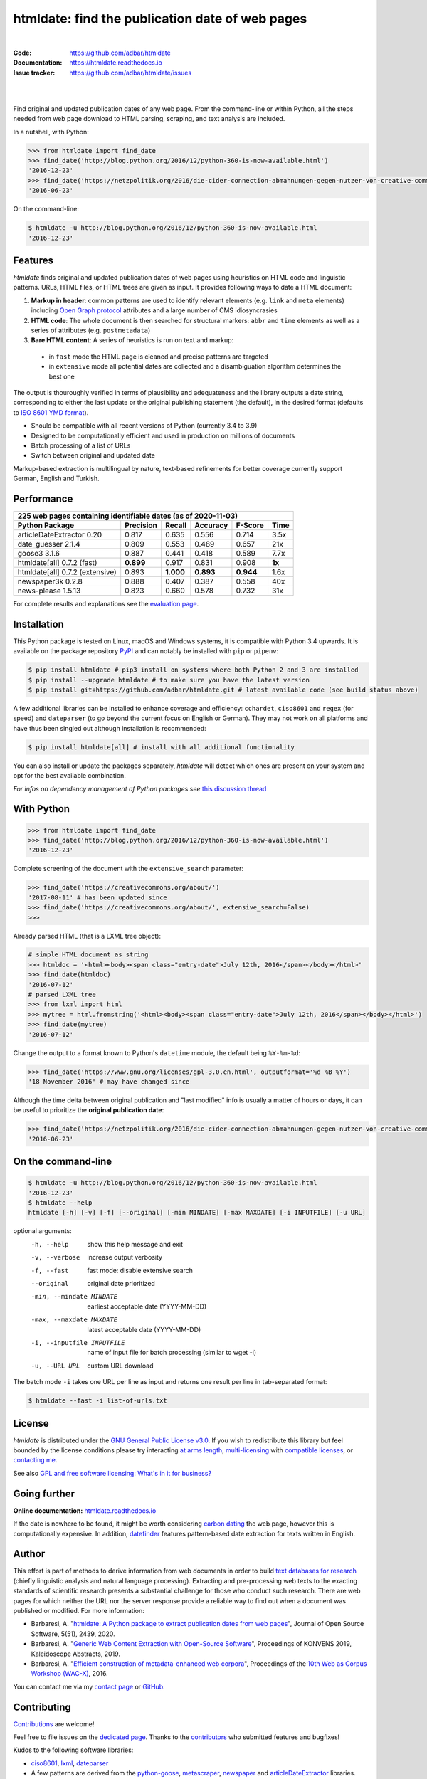htmldate: find the publication date of web pages
================================================

.. image:: https://img.shields.io/pypi/v/htmldate.svg
    :target: https://pypi.python.org/pypi/htmldate
    :alt: Python package

.. image:: https://img.shields.io/pypi/pyversions/htmldate.svg
    :target: https://pypi.python.org/pypi/htmldate
    :alt: Python versions

.. image:: https://readthedocs.org/projects/htmldate/badge/?version=latest
    :target: https://htmldate.readthedocs.org/en/latest/?badge=latest
    :alt: Documentation Status

.. image:: https://img.shields.io/travis/adbar/htmldate.svg
    :target: https://travis-ci.org/adbar/htmldate
    :alt: Travis build status

.. image:: https://img.shields.io/codecov/c/github/adbar/htmldate.svg
    :target: https://codecov.io/gh/adbar/htmldate
    :alt: Code Coverage

.. image:: https://static.pepy.tech/badge/htmldate/month
    :target: https://pepy.tech/project/htmldate
    :alt: Downloads

|

:Code:           https://github.com/adbar/htmldate
:Documentation:  https://htmldate.readthedocs.io
:Issue tracker:  https://github.com/adbar/htmldate/issues

|

.. image:: docs/htmldate-demo.gif
    :alt: Demo as GIF image
    :align: center
    :width: 85%
    :target: https://htmldate.readthedocs.org/

|

Find original and updated publication dates of any web page. From the command-line or within Python, all the steps needed from web page download to HTML parsing, scraping, and text analysis are included.

In a nutshell, with Python:

.. code-block:: python

    >>> from htmldate import find_date
    >>> find_date('http://blog.python.org/2016/12/python-360-is-now-available.html')
    '2016-12-23'
    >>> find_date('https://netzpolitik.org/2016/die-cider-connection-abmahnungen-gegen-nutzer-von-creative-commons-bildern/', original_date=True)
    '2016-06-23'

On the command-line:

.. code-block:: bash

    $ htmldate -u http://blog.python.org/2016/12/python-360-is-now-available.html
    '2016-12-23'


Features
--------

*htmldate* finds original and updated publication dates of web pages using heuristics on HTML code and linguistic patterns. URLs, HTML files, or HTML trees are given as input. It provides following ways to date a HTML document:

1. **Markup in header**: common patterns are used to identify relevant elements (e.g. ``link`` and ``meta`` elements) including `Open Graph protocol <http://ogp.me/>`_ attributes and a large number of CMS idiosyncrasies
2. **HTML code**: The whole document is then searched for structural markers: ``abbr`` and ``time`` elements as well as a series of attributes (e.g. ``postmetadata``)
3. **Bare HTML content**: A series of heuristics is run on text and markup:

  - in ``fast`` mode the HTML page is cleaned and precise patterns are targeted
  - in ``extensive`` mode all potential dates are collected and a disambiguation algorithm determines the best one

The output is thouroughly verified in terms of plausibility and adequateness and the library outputs a date string, corresponding to either the last update or the original publishing statement (the default), in the desired format (defaults to `ISO 8601 YMD format <https://en.wikipedia.org/wiki/ISO_8601>`_).

-  Should be compatible with all recent versions of Python (currently 3.4 to 3.9)
-  Designed to be computationally efficient and used in production on millions of documents
-  Batch processing of a list of URLs
-  Switch between original and updated date

Markup-based extraction is multilingual by nature, text-based refinements for better coverage currently support German, English and Turkish.


Performance
-----------

=============================== ========= ========= ========= ========= =======
225 web pages containing identifiable dates (as of 2020-11-03)
-------------------------------------------------------------------------------
Python Package                  Precision Recall    Accuracy  F-Score   Time
=============================== ========= ========= ========= ========= =======
articleDateExtractor 0.20       0.817     0.635     0.556     0.714     3.5x
date_guesser 2.1.4              0.809     0.553     0.489     0.657     21x
goose3 3.1.6                    0.887     0.441     0.418     0.589     7.7x
htmldate[all] 0.7.2 (fast)      **0.899** 0.917     0.831     0.908     **1x**
htmldate[all] 0.7.2 (extensive) 0.893     **1.000** **0.893** **0.944** 1.6x
newspaper3k 0.2.8               0.888     0.407     0.387     0.558     40x
news-please 1.5.13              0.823     0.660     0.578     0.732     31x
=============================== ========= ========= ========= ========= =======

For complete results and explanations see the `evaluation page <https://htmldate.readthedocs.io/en/latest/evaluation.html>`_.


Installation
------------

This Python package is tested on Linux, macOS and Windows systems, it is compatible with Python 3.4 upwards. It is available on the package repository `PyPI <https://pypi.org/>`_ and can notably be installed with ``pip`` or ``pipenv``:

.. code-block:: bash

    $ pip install htmldate # pip3 install on systems where both Python 2 and 3 are installed
    $ pip install --upgrade htmldate # to make sure you have the latest version
    $ pip install git+https://github.com/adbar/htmldate.git # latest available code (see build status above)

A few additional libraries can be installed to enhance coverage and efficiency: ``cchardet``, ``ciso8601`` and ``regex`` (for speed) and ``dateparser`` (to go beyond the current focus on English or German). They may not work on all platforms and have thus been singled out although installation is recommended:

.. code-block:: bash

    $ pip install htmldate[all] # install with all additional functionality

You can also install or update the packages separately, *htmldate* will detect which ones are present on your system and opt for the best available combination.

*For infos on dependency management of Python packages see* `this discussion thread <https://stackoverflow.com/questions/41573587/what-is-the-difference-between-venv-pyvenv-pyenv-virtualenv-virtualenvwrappe>`_


With Python
-----------

.. code-block:: python

    >>> from htmldate import find_date
    >>> find_date('http://blog.python.org/2016/12/python-360-is-now-available.html')
    '2016-12-23'

Complete screening of the document with the ``extensive_search`` parameter:

.. code-block:: python

    >>> find_date('https://creativecommons.org/about/')
    '2017-08-11' # has been updated since
    >>> find_date('https://creativecommons.org/about/', extensive_search=False)
    >>>

Already parsed HTML (that is a LXML tree object):

.. code-block:: python

    # simple HTML document as string
    >>> htmldoc = '<html><body><span class="entry-date">July 12th, 2016</span></body></html>'
    >>> find_date(htmldoc)
    '2016-07-12'
    # parsed LXML tree
    >>> from lxml import html
    >>> mytree = html.fromstring('<html><body><span class="entry-date">July 12th, 2016</span></body></html>')
    >>> find_date(mytree)
    '2016-07-12'

Change the output to a format known to Python's ``datetime`` module, the default being ``%Y-%m-%d``:

.. code-block:: python

    >>> find_date('https://www.gnu.org/licenses/gpl-3.0.en.html', outputformat='%d %B %Y')
    '18 November 2016' # may have changed since

Although the time delta between original publication and "last modified" info is usually a matter of hours or days, it can be useful to prioritize the **original publication date**:

.. code-block:: python

    >>> find_date('https://netzpolitik.org/2016/die-cider-connection-abmahnungen-gegen-nutzer-von-creative-commons-bildern/', original_date=True) # modified behavior
    '2016-06-23'


On the command-line
-------------------


.. code-block:: bash

    $ htmldate -u http://blog.python.org/2016/12/python-360-is-now-available.html
    '2016-12-23'
    $ htmldate --help
    htmldate [-h] [-v] [-f] [--original] [-min MINDATE] [-max MAXDATE] [-i INPUTFILE] [-u URL]

optional arguments:
  -h, --help            show this help message and exit
  -v, --verbose         increase output verbosity
  -f, --fast            fast mode: disable extensive search
  --original            original date prioritized
  -min, --mindate MINDATE
                        earliest acceptable date (YYYY-MM-DD)
  -max, --maxdate MAXDATE
                        latest acceptable date (YYYY-MM-DD)
  -i, --inputfile INPUTFILE
                        name of input file for batch processing (similar to
                        wget -i)
  -u, --URL URL     custom URL download

The batch mode ``-i`` takes one URL per line as input and returns one result per line in tab-separated format:

.. code-block:: bash

    $ htmldate --fast -i list-of-urls.txt


License
-------

*htmldate* is distributed under the `GNU General Public License v3.0 <https://github.com/adbar/htmldate/blob/master/LICENSE>`_. If you wish to redistribute this library but feel bounded by the license conditions please try interacting `at arms length <https://www.gnu.org/licenses/gpl-faq.html#GPLInProprietarySystem>`_, `multi-licensing <https://en.wikipedia.org/wiki/Multi-licensing>`_ with `compatible licenses <https://en.wikipedia.org/wiki/GNU_General_Public_License#Compatibility_and_multi-licensing>`_, or `contacting me <https://github.com/adbar/htmldate#author>`_.

See also `GPL and free software licensing: What's in it for business? <https://www.techrepublic.com/blog/cio-insights/gpl-and-free-software-licensing-whats-in-it-for-business/>`_


Going further
-------------

**Online documentation:** `htmldate.readthedocs.io <https://htmldate.readthedocs.io/>`_

If the date is nowhere to be found, it might be worth considering `carbon dating <https://github.com/oduwsdl/CarbonDate>`_ the web page, however this is computationally expensive. In addition, `datefinder <https://github.com/akoumjian/datefinder>`_ features pattern-based date extraction for texts written in English.


Author
------

This effort is part of methods to derive information from web documents in order to build `text databases for research <https://www.dwds.de/d/k-web>`_ (chiefly linguistic analysis and natural language processing). Extracting and pre-processing web texts to the exacting standards of scientific research presents a substantial challenge for those who conduct such research. There are web pages for which neither the URL nor the server response provide a reliable way to find out when a document was published or modified. For more information:

.. image:: https://joss.theoj.org/papers/10.21105/joss.02439/status.svg
   :target: https://doi.org/10.21105/joss.02439
   :alt: JOSS article

.. image:: https://zenodo.org/badge/DOI/10.5281/zenodo.3459599.svg
   :target: https://doi.org/10.5281/zenodo.3459599
   :alt: Zenodo archive

-  Barbaresi, A. "`htmldate: A Python package to extract publication dates from web pages <https://doi.org/10.21105/joss.02439>`_", Journal of Open Source Software, 5(51), 2439, 2020.
-  Barbaresi, A. "`Generic Web Content Extraction with Open-Source Software <https://hal.archives-ouvertes.fr/hal-02447264/document>`_", Proceedings of KONVENS 2019, Kaleidoscope Abstracts, 2019.
-  Barbaresi, A. "`Efficient construction of metadata-enhanced web corpora <https://hal.archives-ouvertes.fr/hal-01371704v2/document>`_", Proceedings of the `10th Web as Corpus Workshop (WAC-X) <https://www.sigwac.org.uk/wiki/WAC-X>`_, 2016.

You can contact me via my `contact page <https://adrien.barbaresi.eu/>`_ or `GitHub <https://github.com/adbar>`_.


Contributing
------------

`Contributions <https://github.com/adbar/htmldate/blob/master/CONTRIBUTING.md>`_ are welcome!

Feel free to file issues on the `dedicated page <https://github.com/adbar/htmldate/issues>`_. Thanks to the `contributors <https://github.com/adbar/htmldate/graphs/contributors>`_ who submitted features and bugfixes!

Kudos to the following software libraries:

-  `ciso8601 <https://github.com/closeio/ciso8601>`_, `lxml <http://lxml.de/>`_, `dateparser <https://github.com/scrapinghub/dateparser>`_
-  A few patterns are derived from the `python-goose <https://github.com/grangier/python-goose>`_, `metascraper <https://github.com/ianstormtaylor/metascraper>`_, `newspaper <https://github.com/codelucas/newspaper>`_ and `articleDateExtractor <https://github.com/Webhose/article-date-extractor>`_ libraries. This module extends their coverage and robustness significantly.
